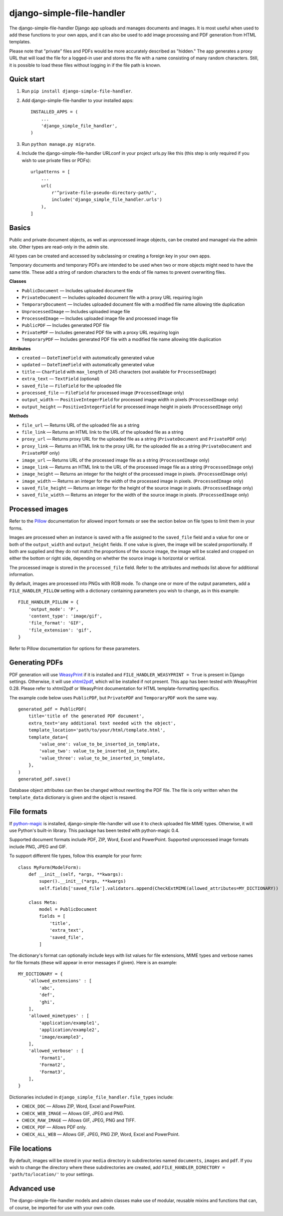 ==========================
django-simple-file-handler
==========================

The django-simple-file-handler Django app uploads and manages documents and images. It is most useful when used to add these functions to your own apps, and it can also be used to add image processing and PDF generation from HTML templates.

Please note that "private" files and PDFs would be more accurately described as "hidden." The app generates a proxy URL that will load the file for a logged-in user and stores the file with a name consisting of many random characters. Still, it is possible to load these files without logging in if the file path is known.

-----------
Quick start
-----------

1. Run ``pip install django-simple-file-handler``.

2. Add django-simple-file-handler to your installed apps: ::

    INSTALLED_APPS = (
        ...
        'django_simple_file_handler',
    )

3. Run ``python manage.py migrate``.

4. Include the django-simple-file-handler URLconf in your project urls.py like this (this step is only required if you wish to use private files or PDFs): ::

    urlpatterns = [
        ...
        url(
            r'^private-file-pseudo-directory-path/',
            include('django_simple_file_handler.urls')
        ),
    ]

------
Basics
------

Public and private document objects, as well as unprocessed image objects, can be created and managed via the admin site. Other types are read-only in the admin site.

All types can be created and accessed by subclassing or creating a foreign key in your own apps.

Temporary documents and temporary PDFs are intended to be used when two or more objects might need to have the same title. These add a string of random characters to the ends of file names to prevent overwriting files.

**Classes**

* ``PublicDocument`` — Includes uploaded document file
* ``PrivateDocument`` — Includes uploaded document file with a proxy URL requiring login
* ``TemporaryDocument`` —  Includes uploaded document file with a modified file name allowing title duplication
* ``UnprocessedImage`` — Includes uploaded image file
* ``ProcessedImage`` — Includes uploaded image file and processed image file
* ``PublicPDF`` — Includes generated PDF file
* ``PrivatePDF`` — Includes generated PDF file with a proxy URL requiring login
* ``TemporaryPDF`` — Includes generated PDF file with a modified file name allowing title duplication

**Attributes**

* ``created`` — ``DateTimeField`` with automatically generated value
* ``updated`` — ``DateTimeField`` with automatically generated value
* ``title`` — ``CharField`` with ``max_length`` of 245 characters (not available for ``ProcessedImage``)
* ``extra_text`` — ``TextField`` (optional)
* ``saved_file`` — ``FileField`` for the uploaded file
* ``processed_file`` — ``FileField`` for processed image (``ProcessedImage`` only)
* ``output_width`` — ``PositiveIntegerField`` for processed image width in pixels (``ProcessedImage`` only)
* ``output_height`` — ``PositiveIntegerField`` for processed image height in pixels (``ProcessedImage`` only)

**Methods**

* ``file_url`` — Returns URL of the uploaded file as a string
* ``file_link`` — Returns an HTML link to the URL of the uploaded file as a string
* ``proxy_url`` — Returns proxy URL for the uploaded file as a string (``PrivateDocument`` and ``PrivatePDF`` only)
* ``proxy_link`` — Returns an HTML link to the proxy URL for the uploaded file as a string (``PrivateDocument`` and ``PrivatePDF`` only)
* ``image_url`` — Returns URL of the processed image file as a string (``ProcessedImage`` only)
* ``image_link`` — Returns  an HTML link to the URL of the processed image file as a string (``ProcessedImage`` only)
* ``image_height`` — Returns an integer for the height of the processed image in pixels. (``ProcessedImage`` only)
* ``image_width`` — Returns an integer for the width of the processed image in pixels. (``ProcessedImage`` only)
* ``saved_file_height`` — Returns an integer for the height of the source image in pixels. (``ProcessedImage`` only)
* ``saved_file_width`` — Returns an integer for the width of the source image in pixels. (``ProcessedImage`` only)

----------------
Processed images
----------------

Refer to the `Pillow <https://github.com/python-pillow/Pillow>`_ documentation for allowed import formats or see the section below on file types to limit them in your forms.

Images are processed when an instance is saved with a file assigned to the ``saved_file`` field and a value for one or both of the ``output_width`` and ``output_height`` fields. If one value is given, the image will be scaled proportionally. If both are supplied and they do not match the proportions of the source image, the image will be scaled and cropped on either the bottom or right side, depending on whether the source image is horizontal or vertical.

The processed image is stored in the ``processed_file`` field. Refer to the attributes and methods list above for additional information.

By default, images are processed into PNGs with RGB mode. To change one or more of the output parameters, add a ``FILE_HANDLER_PILLOW`` setting with a dictionary containing parameters you wish to change, as in this example: ::

    FILE_HANDLER_PILLOW = {
        'output_mode': 'P',
        'content_type': 'image/gif',
        'file_format': 'GIF',
        'file_extension': 'gif',
    }

Refer to Pillow documentation for options for these parameters.

---------------
Generating PDFs
---------------

PDF generation will use `WeasyPrint <https://weasyprint.org/>`_ if it is installed and ``FILE_HANDLER_WEASYPRINT = True`` is present in Django settings. Otherwise, it will use `xhtml2pdf <https://github.com/xhtml2pdf/xhtml2pdf>`_, which wil be installed if not present. This app has been tested with WeasyPrint 0.28. Please refer to xhtml2pdf or WeasyPrint documentation for HTML template-formatting specifics.

The example code below uses ``PublicPDF``, but ``PrivatePDF`` and ``TemporaryPDF`` work the same way. ::

    generated_pdf = PublicPDF(
        title='title of the generated PDF document',
        extra_text='any additional text needed with the object',
        template_location='path/to/your/html/template.html',
        template_data={
            'value_one': value_to_be_inserted_in_template,
            'value_two': value_to_be_inserted_in_template,
            'value_three': value_to_be_inserted_in_template,
        },
    )
    generated_pdf.save()

Database object attributes can then be changed without rewriting the PDF file. The file is only written when the ``template_data`` dictionary is given and the object is resaved.

------------
File formats
------------

If `python-magic <https://github.com/ahupp/python-magic>`_ is installed, django-simple-file-handler will use it to check uploaded file MIME types. Otherwise, it will use Python's built-in library. This package has been tested with python-magic 0.4.

Supported document formats include PDF, ZIP, Word, Excel and PowerPoint. Supported unprocessed image formats include PNG, JPEG and GIF.

To support different file types, follow this example for your form: ::

    class MyForm(ModelForm):
        def __init__(self, *args, **kwargs):
            super().__init__(*args, **kwargs)
            self.fields['saved_file'].validators.append(CheckExtMIME(allowed_attributes=MY_DICTIONARY))

        class Meta:
            model = PublicDocument
            fields = [
                'title',
                'extra_text',
                'saved_file',
            ]

The dictionary's format can optionally include keys with list values for file extensions, MIME types and verbose names for file formats (these will appear in error messages if given). Here is an example: ::

    MY_DICTIONARY = {
        'allowed_extensions' : [
            'abc',
            'def',
            'ghi',
        ],
        'allowed_mimetypes' : [
            'application/example1',
            'application/example2',
            'image/example3',
        ],
        'allowed_verbose' : [
            'Format1',
            'Format2',
            'Format3',
        ],
    }

Dictionaries included in ``django_simple_file_handler.file_types`` include:

* ``CHECK_DOC`` — Allows ZIP, Word, Excel and PowerPoint.
* ``CHECK_WEB_IMAGE`` — Allows GIF, JPEG and PNG.
* ``CHECK_RAW_IMAGE`` — Allows GIF, JPEG, PNG and TIFF.
* ``CHECK_PDF`` — Allows PDF only.
* ``CHECK_ALL_WEB`` — Allows GIF, JPEG, PNG ZIP, Word, Excel and PowerPoint.

--------------
File locations
--------------

By default, images will be stored in your ``media`` directory in subdirectories named ``documents``, ``images`` and ``pdf``. If you wish to change the directory where these subdirectories are created, add ``FILE_HANDLER_DIRECTORY = 'path/to/location/'`` to your settings.

------------
Advanced use
------------

The django-simple-file-handler models and admin classes make use of modular, reusable mixins and functions that can, of course, be imported for use with your own code.
